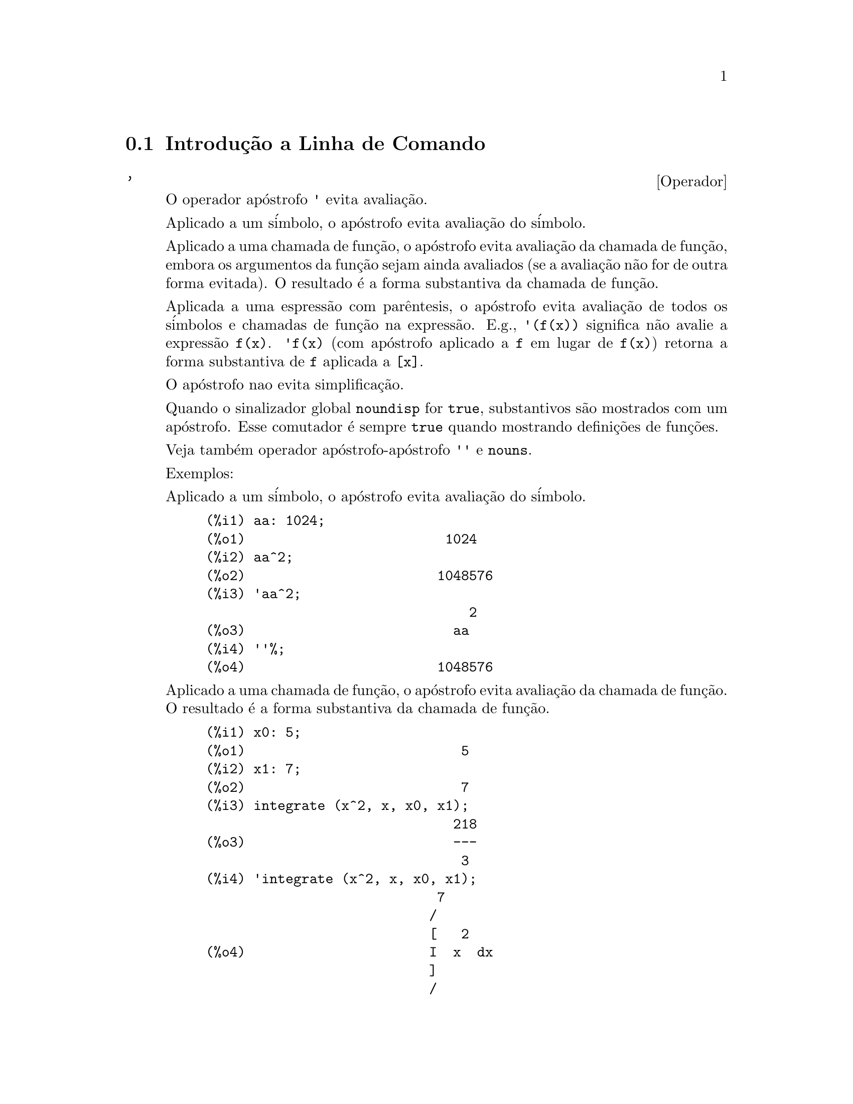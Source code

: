 @c Language: Brazilian Portuguese, Encoding: iso-8859-1
@c /Command.texi/1.43/Sat Nov  4 16:10:35 2006/-ko/
@iftex
@hyphenation{si-na-li-za-do-res}
@hyphenation{de-mo-ra-da-men-te}
@hyphenation{va-lo-res}
@end iftex
@menu
* Introdu@,{c}@~{a}o a Linha de Comando::  
* Defini@,{c}@~{o}es para Linha de Comando::  
@end menu

@node Introdu@,{c}@~{a}o a Linha de Comando, Defini@,{c}@~{o}es para Linha de Comando, Linha de Comando, Linha de Comando
@section Introdu@,{c}@~{a}o a Linha de Comando

@c NEEDS EXAMPLES
@c THIS ITEM IS VERY IMPORTANT !!
@deffn {Operador} '
@ifinfo
@fnindex Operador Ap@'{o}strofo
@end ifinfo
O operador ap@'{o}strofo @code{'} evita avalia@,{c}@~{a}o.

Aplicado a um s@'{i}mbolo,
o ap@'{o}strofo evita avalia@,{c}@~{a}o do s@'{i}mbolo.

Aplicado a uma chamada de fun@,{c}@~{a}o,
o ap@'{o}strofo evita avalia@,{c}@~{a}o da chamada de fun@,{c}@~{a}o,
embora os argumentos da fun@,{c}@~{a}o sejam ainda avaliados (se a avalia@,{c}@~{a}o n@~{a}o for de outra forma evitada).
O resultado @'{e} a forma substantiva da chamada de fun@,{c}@~{a}o.

Aplicada a uma espress@~{a}o com par@^{e}ntesis,
o ap@'{o}strofo evita avalia@,{c}@~{a}o de todos os s@'{i}mbolos e chamadas de fun@,{c}@~{a}o na express@~{a}o.
@c DUNNO IF THESE EXAMPLES ARE STILL NEEDED -- COVERED BY ITEMS UNDER "Examples"
E.g., @code{'(f(x))} significa n@~{a}o avalie a express@~{a}o @code{f(x)}.
@code{'f(x)} (com ap@'{o}strofo aplicado a @code{f} em lugar de @code{f(x)})
retorna a forma substantiva de @code{f} aplicada a @code{[x]}.

O ap@'{o}strofo nao evita simplifica@,{c}@~{a}o.

Quando o sinalizador global @code{noundisp} for @code{true},
substantivos s@~{a}o mostrados com um ap@'{o}strofo.
Esse comutador @'{e} sempre @code{true} quando mostrando defini@,{c}@~{o}es de fun@,{c}@~{o}es.

Veja tamb@'{e}m operador ap@'{o}strofo-ap@'{o}strofo @code{''} e @code{nouns}.

Exemplos:

Aplicado a um s@'{i}mbolo,
o ap@'{o}strofo evita avalia@,{c}@~{a}o do s@'{i}mbolo.

@c ===beg===
@c aa: 1024;
@c aa^2;
@c 'aa^2;
@c ''%;
@c ===end===
@example
(%i1) aa: 1024;
(%o1)                         1024
(%i2) aa^2;
(%o2)                        1048576
(%i3) 'aa^2;
                                 2
(%o3)                          aa
(%i4) ''%;
(%o4)                        1048576
@end example

Aplicado a uma chamada de fun@,{c}@~{a}o,
o ap@'{o}strofo evita avalia@,{c}@~{a}o da chamada de fun@,{c}@~{a}o.
O resultado @'{e} a forma substantiva da chamada de fun@,{c}@~{a}o.

@c ===beg===
@c x0: 5;
@c x1: 7;
@c integrate (x^2, x, x0, x1);
@c 'integrate (x^2, x, x0, x1);
@c %, nouns;
@c ===end===
@example
(%i1) x0: 5;
(%o1)                           5
(%i2) x1: 7;
(%o2)                           7
(%i3) integrate (x^2, x, x0, x1);
                               218
(%o3)                          ---
                                3
(%i4) 'integrate (x^2, x, x0, x1);
                             7
                            /
                            [   2
(%o4)                       I  x  dx
                            ]
                            /
                             5
(%i5) %, nouns;
                               218
(%o5)                          ---
                                3
@end example

Aplicado a uma express@~{a}o com par@^{e}ntesis,
o ap@'{o}strofo evita avalia@,{c}@~{a}o de todos os s@'{i}mbolos e chamadas de fun@,{c}@~{a}o na express@~{a}o.

@c ===beg===
@c aa: 1024;
@c bb: 19;
@c sqrt(aa) + bb;
@c '(sqrt(aa) + bb);
@c ''%;
@c ===end===
@example
(%i1) aa: 1024;
(%o1)                         1024
(%i2) bb: 19;
(%o2)                          19
(%i3) sqrt(aa) + bb;
(%o3)                          51
(%i4) '(sqrt(aa) + bb);
(%o4)                     bb + sqrt(aa)
(%i5) ''%;
(%o5)                          51
@end example

O ap@'{o}strofo n@~{a}o evita simplifica@,{c}@~{a}o.

@c ===beg===
@c sin (17 * %pi) + cos (17 * %pi);
@c '(sin (17 * %pi) + cos (17 * %pi));
@c ===end===
@example
(%i1) sin (17 * %pi) + cos (17 * %pi);
(%o1)                          - 1
(%i2) '(sin (17 * %pi) + cos (17 * %pi));
(%o2)                          - 1
@end example

@end deffn

@deffn {Operador} ''
@ifinfo
@fnindex Operador ap@'{o}strofo-ap@'{o}strofo
@end ifinfo
O operador ap@'{o}strofo-ap@'{o}strofo @code{'@w{}'} (dois ap@'{o}strofost) modifica avalia@,{c}@~{a}o em express@~{o}es de entrada.

Aplicado a uma express@~{a}o geral @var{expr}, ap@'{o}strofo-ap@'{o}strofo faz com que o valor de @var{expr}
seja substitu@'{i}do por @var{expr} na express@~{a}o de entrada.

Aplicado ao operadro de uma express@~{a}o,
ap@'{o}strofo-ap@'{o}strofo modifica o operadro de um susbstantivo para um verbo (se esse operador n@~{a}o for j@'{a} um verbo).

O operador ap@'{o}strofo-ap@'{o}strofo @'{e} aplicado atrav@'{e}s do passador de entrada;
o ap@'{o}strofo-ap@'{o}strofo n@~{a}o @'{e} armazenado como parte de uma express@~{a}o de entrada passada.
O operador ap@'{o}strofo-ap@'{o}strofo @'{e} sempre aplicado t@~{a}o rapidamente quanto for passado,
e n@~{a}o pode receber um terceiro ap@'{o}strofo.
Dessa forma faz com que ocorra avalia@,{c}@~{a}o quando essa avalia@,{c}@~{a}o for de outra forma suprimida,
da mesma forma que em defini@,{c}@~{o}es de fun@,{c}@~{a}o, defini@,{c}@~{o}es de express@~{a}oes lambda, e express@~{o}es que recebem um ap@'{o}strofo simples @code{'}.

Ap@'{o}strofo-ap@'{o}strofo @'{e} reconhecido por @code{batch} e @code{load}.

Veja tamb@'{e}m o operador ap@'{o}strofo @code{'} e @code{nouns}.

Exemplos:

Aplicado a uma express@~{a}o geral @var{expr}, ap@'{o}strofo-ap@'{o}strofo fazem com que o valor de @var{expr}
seja substituido por @var{expr} na express@~{a}o de entrada.

@c ===beg===
@c expand ((a + b)^3);
@c [_, ''_];
@c [%i1, ''%i1];
@c [aa : cc, bb : dd, cc : 17, dd : 29];
@c foo_1 (x) := aa - bb * x;
@c foo_1 (10);
@c ''%;
@c ''(foo_1 (10));
@c foo_2 (x) := ''aa - ''bb * x;
@c foo_2 (10);
@c [x0 : x1, x1 : x2, x2 : x3];
@c x0;
@c ''x0;
@c '' ''x0;
@c ===end===
@example
(%i1) expand ((a + b)^3);
                     3        2      2      3
(%o1)               b  + 3 a b  + 3 a  b + a
(%i2) [_, ''_];
                         3    3        2      2      3
(%o2)     [expand((b + a) ), b  + 3 a b  + 3 a  b + a ]
(%i3) [%i1, ''%i1];
                         3    3        2      2      3
(%o3)     [expand((b + a) ), b  + 3 a b  + 3 a  b + a ]
(%i4) [aa : cc, bb : dd, cc : 17, dd : 29];
(%o4)                   [cc, dd, 17, 29]
(%i5) foo_1 (x) := aa - bb * x;
(%o5)                 foo_1(x) := aa - bb x
(%i6) foo_1 (10);
(%o6)                      cc - 10 dd
(%i7) ''%;
(%o7)                         - 273
(%i8) ''(foo_1 (10));
(%o8)                         - 273
(%i9) foo_2 (x) := ''aa - ''bb * x;
(%o9)                 foo_2(x) := cc - dd x
(%i10) foo_2 (10);
(%o10)                        - 273
(%i11) [x0 : x1, x1 : x2, x2 : x3];
(%o11)                    [x1, x2, x3]
(%i12) x0;
(%o12)                         x1
(%i13) ''x0;
(%o13)                         x2
(%i14) '' ''x0;
(%o14)                         x3
@end example

Aplicado ao operador de uma express@~{a}o,
ap@'{o}strofo-ap@'{o}strofo muda o operadro de um substantivo para um verbo (se esse operadro n@~{a}o for j@'{a} um verbo).

@c ===beg==
@c sin (1);
@c ''sin (1);
@c declare (foo, noun);
@c foo (x) := x - 1729;
@c foo (100);
@c ''foo (100);
@c ===end==
@example
(%i1) sin (1);
(%o1)                        sin(1)
(%i2) ''sin (1);
(%o2)                    0.8414709848079
(%i3) declare (foo, noun);
(%o3)                         done
(%i4) foo (x) := x - 1729;
(%o4)                 ''foo(x) := x - 1729
(%i5) foo (100);
(%o5)                       foo(100)
(%i6) ''foo (100);
(%o6)                        - 1629
@end example

O operador ap@'{o}strofo-ap@'{o}strofo @'{e} aplicado por meio de um passador de entrada;
operador-ap@'{o}strofo n@~{a}o @'{e} armazenado como parte da express@~{a}o de entrada.

@c ===beg===
@c [aa : bb, cc : dd, bb : 1234, dd : 5678];
@c aa + cc;
@c display (_, op (_), args (_));
@c ''(aa + cc);
@c display (_, op (_), args (_));
@c ===end===
@example
(%i1) [aa : bb, cc : dd, bb : 1234, dd : 5678];
(%o1)                 [bb, dd, 1234, 5678]
(%i2) aa + cc;
(%o2)                        dd + bb
(%i3) display (_, op (_), args (_));
                           _ = cc + aa

                         op(cc + aa) = +

                    args(cc + aa) = [cc, aa]

(%o3)                         done
(%i4) ''(aa + cc);
(%o4)                         6912
(%i5) display (_, op (_), args (_));
                           _ = dd + bb

                         op(dd + bb) = +

                    args(dd + bb) = [dd, bb]

(%o5)                         done
@end example

Ap@'{o}strofo ap@'{o}strofo faz com que ocorra avalia@,{c}@~{a}o quando a avalia@,{c}@~{a}o tiver sido de outra forma suprimida,
da mesma forma que em defini@,{c}@~{o}es de fun@,{c}@~{a}o, da mesma forma que em defini@,{c}@~{o}es de fun@,{c}@~{a}o lambda expressions, E express@~{o}es que recebem o ap@'{o}strofo simples @code{'}.

@c ===beg===
@c foo_1a (x) := ''(integrate (log (x), x));
@c foo_1b (x) := integrate (log (x), x);
@c dispfun (foo_1a, foo_1b);
@c integrate (log (x), x);
@c foo_2a (x) := ''%;
@c foo_2b (x) := %;
@c dispfun (foo_2a, foo_2b);
@c F : lambda ([u], diff (sin (u), u));
@c G : lambda ([u], ''(diff (sin (u), u)));
@c '(sum (a[k], k, 1, 3) + sum (b[k], k, 1, 3));
@c '(''(sum (a[k], k, 1, 3)) + ''(sum (b[k], k, 1, 3)));
@c ===end===
@example
(%i1) foo_1a (x) := ''(integrate (log (x), x));
(%o1)               foo_1a(x) := x log(x) - x
(%i2) foo_1b (x) := integrate (log (x), x);
(%o2)           foo_1b(x) := integrate(log(x), x)
(%i3) dispfun (foo_1a, foo_1b);
(%t3)               foo_1a(x) := x log(x) - x

(%t4)           foo_1b(x) := integrate(log(x), x)

(%o4)                      [%t3, %t4]
(%i4) integrate (log (x), x);
(%o4)                     x log(x) - x
(%i5) foo_2a (x) := ''%;
(%o5)               foo_2a(x) := x log(x) - x
(%i6) foo_2b (x) := %;
(%o6)                    foo_2b(x) := %
(%i7) dispfun (foo_2a, foo_2b);
(%t7)               foo_2a(x) := x log(x) - x

(%t8)                    foo_2b(x) := %

(%o8)                      [%t7, %t8]
(%i8) F : lambda ([u], diff (sin (u), u));
(%o8)             lambda([u], diff(sin(u), u))
(%i9) G : lambda ([u], ''(diff (sin (u), u)));
(%o9)                  lambda([u], cos(u))
(%i10) '(sum (a[k], k, 1, 3) + sum (b[k], k, 1, 3));
(%o10)         sum(b , k, 1, 3) + sum(a , k, 1, 3)
                    k                  k
(%i11) '(''(sum (a[k], k, 1, 3)) + ''(sum (b[k], k, 1, 3)));
(%o11)             b  + a  + b  + a  + b  + a
                    3    3    2    2    1    1
@end example

@end deffn

@node Defini@,{c}@~{o}es para Linha de Comando,  , Introdu@,{c}@~{a}o a Linha de Comando, Linha de Comando
@section Defini@,{c}@~{o}es para Linha de Comando

@c NEEDS WORK, ESPECIALLY EXAMPLES
@deffn {Fun@,{c}@~{a}o} alias (@var{new_name_1}, @var{old_name_1}, ..., @var{new_name_n}, @var{old_name_n})
prov@^{e} um
nome alternativo para uma fun@,{c}@~{a}o (de usu@'{a}rio ou de sistema), vari@'{a}vel, array, etc.
Qualquer n@'{u}mero de argumentos pode ser usado.

@end deffn

@defvr {Vari@'{a}vel de op@,{c}@~{a}o} debugmode
Valor padr@~{a}o: @code{false}

Quando um erro do Maxima ocorre, Maxima iniciar@'{a} o depurador se @code{debugmode} for @code{true}.
O usu@'{a}rio pode informar comandos para examinar o hist@'{o}rico de chamadas, marcar pontos de parada, percorrer uma linha por vez
o c@'{o}digo do Maxima, e assim por diante.  Veja @code{debugging} para uma lista de op@,{c}@~{o}es do depurador.

Habilitando @code{debugmode} por meio da altera@,{c}@~{a}o de seu valor para @code{true}, n@~{a}o ser@~{a}o capturados erros do Lisp.
@c DO WE WANT TO SAY MORE ABOUT DEBUGGING LISP ERRORS ???
@c I'M NOT CONVINCED WE WANT TO OPEN THAT CAN OF WORMS !!!

@end defvr

@c NEEDS CLARIFICATION
@c VERY IMPORTANT !!
@deffn {Fun@,{c}@~{a}o} ev (@var{expr}, @var{arg_1}, ..., @var{arg_n})
Avalia a express@~{a}o @var{expr} no ambiente
especificado pelos argumentos @var{arg_1}, ..., @var{arg_n}.
Os argumentos s@~{a}o comutadores (sinalizadores Booleanos), atribui@,{c}@~{o}es, equa@,{c}@~{o}es, e fun@,{c}@~{o}es.
@code{ev} retorna o resultado (outra express@~{a}o) da avalia@,{c}@~{a}o.

A avalia@,{c}@~{a}o @'{e} realizada em passos, como segue.

@enumerate
@item
Primeiro o ambiente @'{e} preparado examinando os argumentos que podem
ser quaisquer ou todos os seguintes.

@itemize @bullet
@item
@code{simp} faz com que @var{expr} seja simplificado independentemente da posi@,{c}@~{a}o do
comutador @code{simp} que inibe simplifica@,{c}@~{a}o se @code{false}.
@item
@code{noeval} suprime a fase de avalia@,{c}@~{a}o de @code{ev} (veja passo (4) adiante).
Isso @'{e} @'{u}til juntamente com outros comutadores e faz com que
@var{expr} seja simplificado novamente sem ser reavaliado.
@item
@code{nouns} causa a avalia@,{c}@~{a}o de formas substantivas
(tipicamente fun@,{c}@~{o}es n@~{a}o avaliadas tais como @code{'integrate} ou @code{'diff})
em @var{expr}.
@item
@code{expand} causa expans@~{a}o.
@item
@code{expand (@var{m}, @var{n})} causa expans@~{a}o, alterando os valores de @code{maxposex} e
@code{maxnegex} para @var{m} e @var{n} respectivamente.
@item
@code{detout} faz com que qualquer matriz inversa calculada em @var{expr} tenha seu
determinante mantido fora da inversa ao inv@'{e}s de dividindo a
cada elemento.
@item
@code{diff} faz com que todas as diferencia@,{c}@~{o}es indicadas em @var{expr} sejam executadas.
@item
@code{derivlist (@var{x}, @var{y}, @var{z}, ...)} causa somente diferencia@,{c}@~{o}es referentes @`as
vari@'{a}veis indicadas.
@item
@code{float} faz com que n@'{u}meros racionais n@~{a}o inteiros sejam convertidos para ponto 
flutuante.
@item
@code{numer} faz com que algumas fun@,{c}@~{o}es matem@'{a}ticas (incluindo a exponencia@,{c}@~{a}o)
com argumentos sejam valiadas em ponto flutuante.  Isso faz com que
vari@'{a}vels em @var{expr} que tenham sido dados numervals (valores num@'{e}ricos) sejam substitu@'{i}das por
seus valores.  Isso tamb@'{e}m modifica o comutador @code{float} para ativado.
@item
@code{pred} faz com que predicados (express@~{o}es que podem ser avaliados em @code{true} ou @code{false})
sejam avaliadas.
@item
@code{eval} faz com que uma avalia@,{c}@~{a}o posterior de @var{expr} ocorra.  (Veja passo (5)
adiante.)
@code{eval} pode ocorrer multiplas vezes.
Para cada inst@^{a}ncia de @code{eval}, a express@~{a}o @'{e} avaliada novamente.
@item
@code{A} onde @code{A} @'{e} um @'{a}tomo declarado seja um sinalizador de avalia@,{c}@~{a}o (veja @code{evflag})
faz com que @code{A} seja associado a
@code{true} durante a avalia@,{c}@~{a}o de @var{expr}.
@item
@code{V: expres@~{a}o} (ou alternativamente @code{V=express@~{a}o}) faz com que @code{V} seja associado ao
valor de @code{express@~{a}o} durante a avalia@,{c}@~{a}o de @var{expr}.  Note que se @code{V} @'{e} uma
op@,{c}@~{a}o do Maxima, ent@~{a}o @code{expression} @'{e} usada para seu valor durante a
avalia@,{c}@~{a}o de @var{expr}.  Se mais que um argumento para @code{ev} @'{e} desse tipo
ent@~{a}o a associa@,{c}@~{a}o termina em paralelo.  Se @code{V} @'{e} uma express@~{a}o n@~{a}o at@^{o}mica
ent@~{a}o a substitui@,{c}@~{a}o, ao inv@'{e}s de uma associa@,{c}@~{a}o, @'{e} executada.
@item
@code{F} onde @code{F}, um nome de fun@,{c}@~{a}o, tenha sido declarado para ser uma fun@,{c}@~{a}o de avalia@,{c}@~{a}o (veja @code{evfun})
faz com que @code{F}
seja aplicado a @var{expr}.
@item
Qualquer outro nome de fun@,{c}@~{a}o (e.g., @code{sum}) causa a avalia@,{c}@~{a}o de ocorr@^{e}ncias
desses nomes em @var{expr} mesmo que eles tenham sido verbos.
@item
De forma adicional uma fun@,{c}@~{a}o ocorrendo em @var{expr} (digamos @code{F(x)}) pode ser definida
localmente para o prop@'{o}sito dessa avalia@,{c}@~{a}o de @var{expr} dando
@code{F(x) := express@~{a}o} como um argumento para @code{ev}.
@item
Se um @'{a}tomo n@~{a}o mensionado acima ou uma vari@'{a}vel subscrita ou
express@~{a}o subscrita for dada como um argumento, isso @'{e} avaliado e
se o resultado for uma equa@,{c}@~{a}o ou uma atribui@,{c}@~{a}o ent@~{a}o a associa@,{c}@~{a}o indicada
ou substitui@,{c}@~{a}o @'{e} executada.  Se o resultado for uma lista ent@~{a}o os
membros da lista ser@~{a}o tratados  como se eles fossem argumentos adicionais
dados para @code{ev}.  Isso permite que uma lista de equa@,{c}@~{o}es seja dada (e.g. @code{[X=1, Y=A**2]})
ou que seja dado uma lista de nomes de equa@,{c}@~{o}es (e.g., @code{[%t1, %t2]} onde @code{%t1} e
@code{%t2} s@~{a}o equa@,{c}@~{o}es) tais como aquelas listas retornadas por @code{solve}.
@end itemize

Os argumentos de @code{ev} podem ser dados em qualquer ordem com exce@,{c}@~{a}o de
substitui@,{c}@~{o}es de equa@,{c}@~{o}es que s@~{a}o manuseadas em seq@"{u}@^{e}ncia, da esquerda para a direita,
e fun@,{c}@~{o}es de avalia@,{c}@~{a}o que s@~{a}o compostas, e.g., @code{ev (@var{expr}, ratsimp, realpart)} s@~{a}o
manuseadas como @code{realpart (ratsimp (@var{expr}))}.

Os comutadores @code{simp}, @code{numer}, @code{float}, e @code{pred} podem tamb@'{e}m ser alterados localmente em um
bloco, ou globalmente no Maxima dessa forma eles ir@~{a}
permanecer em efeito at@'{e} serem resetados ao t@'{e}rmino da execu@,{c}@~{a}o do bloco.

Se @var{expr} for uma express@~{a}o racional can@^{o}nica (CRE),
ent@~{a}o a express@~{a}o retornada por @code{ev} @'{e} tamb@'{e}m uma CRE,
contanto que os comutadores @code{numer} e @code{float} n@~{a}o sejam ambos @code{true}.

@item
Durante o passo (1), @'{e} feito uma lista  de vari@'{a}veis n@~{a}o subscritas
aparecendo do lado esquerdo das equa@,{c}@~{o}es nos argumentos ou nos
valores de alguns argumentos se o valor for uma equa@,{c}@~{a}o.  As vari@'{a}veis
(vari@'{a}veis subscritas que n@~{a}o possuem fun@,{c}@~{o}es array
associadas bem como vari@'{a}veis n@~{a}o subscritas) na express@~{a}o @var{expr} s@~{a}o
substitu@'{i}das por seus valores globais, exceto para esse aparecendo nessa 
lista.  Usualmente, @var{expr} @'{e} apenas um r@'{o}tulo ou @code{%}
(como em @code{%i2} no exemplo adiante), ent@~{a}o esse 
passo simplesmente repete a express@~{a}o nomeada pelo r@'{o}tulo, de modo que @code{ev}
possa trabalhar sobre isso.

@item
Se quaisquer substitui@,{c}@~{o}es tiveem sido indicadas pelos argumentos, elas ser@~{a}o
realizadas agora.

@item
A express@~{a}o resultante @'{e} ent@~{a}o reavaliada (a menos que um dos
argumentos seja @code{noeval}) e simplificada conforme os argumentos.  Note que
qualquer chamada de fun@,{c}@~{a}o em @var{expr} ser@'{a} completada depois das vari@'{a}veis
nela serem avalidas e que @code{ev(F(x))} dessa forma possa comportar-se como @code{F(ev(x))}.

@item
Para cada inst@^{a}ncia de @code{eval} nos argumentos, os passos (3) e (4) s@~{a}o repetidos.
@end enumerate

                     Exemplos

@example
(%i1) sin(x) + cos(y) + (w+1)^2 + 'diff (sin(w), w);
                                     d                    2
(%o1)              cos(y) + sin(x) + -- (sin(w)) + (w + 1)
                                     dw
(%i2) ev (%, sin, expand, diff, x=2, y=1);
                          2
(%o2)           cos(w) + w  + 2 w + cos(1) + 1.909297426825682
@end example

Uma sintaxe alternativa de alto n@'{i}vel tem sido provida por @code{ev}, por meio da qual
se pode apenas digitar seus argumentos, sem o @code{ev()}.  Isto @'{e}, se pode
escrever simplesmente

@example
@var{expr}, @var{arg_1}, ..., @var{arg_n}
@end example

Isso n@~{a}o @'{e} permitido como parte de
outra express@~{a}o, e.g., em fun@,{c}@~{o}es, blocos, etc.

Observe o processo de associa@,{c}@~{a}o paralela no seguinte exemplo.

@example
(%i3) programmode: false;
(%o3)                                false
(%i4) x+y, x: a+y, y: 2;
(%o4)                              y + a + 2
(%i5) 2*x - 3*y = 3$
(%i6) -3*x + 2*y = -4$
(%i7) solve ([%o5, %o6]);
Solution

                                          1
(%t7)                               y = - -
                                          5

                                         6
(%t8)                                x = -
                                         5
(%o8)                            [[%t7, %t8]]
(%i8) %o6, %o8;
(%o8)                              - 4 = - 4
(%i9) x + 1/x > gamma (1/2);
                                   1
(%o9)                          x + - > sqrt(%pi)
                                   x
(%i10) %, numer, x=1/2;
(%o10)                      2.5 > 1.772453850905516
(%i11) %, pred;
(%o11)                               true
@end example

@end deffn

@defvr {Propriedade} evflag
Quando um s@'{i}mbolo @var{x} tem a propriedade @code{evflag},
as express@~{o}es @code{ev(@var{expr}, @var{x})} e @code{@var{expr}, @var{x}}
(na linha de comando interativa) s@~{a}o equivalentes a @code{ev(@var{expr}, @var{x} = true)}.
Isto @'{e}, @var{x} est@'{a} associada a @code{true} enquanto @var{expr} for avaliada.

A express@~{a}o @code{declare(@var{x}, evflag)}
fornece a propriedade @code{evflag} para a vari@'{a}vel @var{x}.

Os sinalizadores que possuem a propriedade @code{evflag} por padr@~{a}o s@~{a}o os seguintes:
@c FOLLOWING LIST CONSTRUCTED FROM LIST UNDER (prog1 '(evflag properties) ...)
@c NEAR LINE 2649 OF mlisp.lisp AT PRESENT (2004/11).
@code{algebraic},
@code{cauchysum},
@code{demoivre},
@code{dotscrules},
@code{%emode},
@code{%enumer},
@code{exponentialize},
@code{exptisolate},
@code{factorflag},
@code{float},
@code{halfangles},
@code{infeval},
@code{isolate_wrt_times},
@code{keepfloat},
@code{letrat},
@code{listarith},
@code{logabs},
@code{logarc},
@code{logexpand},
@code{lognegint},
@code{lognumer},
@code{m1pbranch},
@code{numer_pbranch},
@code{programmode},
@code{radexpand},
@code{ratalgdenom},
@code{ratfac},
@code{ratmx},
@code{ratsimpexpons},
@code{simp},
@code{simpsum},
@code{sumexpand}, e
@code{trigexpand}.

Exemplos:

@c ===beg===
@c sin (1/2);
@c sin (1/2), float;
@c sin (1/2), float=true;
@c simp : false;
@c 1 + 1;
@c 1 + 1, simp;
@c simp : true;
@c sum (1/k^2, k, 1, inf);
@c sum (1/k^2, k, 1, inf), simpsum;
@c declare (aa, evflag);
@c if aa = true then YES else NO;
@c if aa = true then YES else NO, aa;
@c ===end===
@example
(%i1) sin (1/2);
                                 1
(%o1)                        sin(-)
                                 2
(%i2) sin (1/2), float;
(%o2)                   0.479425538604203
(%i3) sin (1/2), float=true;
(%o3)                   0.479425538604203
(%i4) simp : false;
(%o4)                         false
(%i5) 1 + 1;
(%o5)                         1 + 1
(%i6) 1 + 1, simp;
(%o6)                           2
(%i7) simp : true;
(%o7)                         true
(%i8) sum (1/k^2, k, 1, inf);
                            inf
                            ====
                            \     1
(%o8)                        >    --
                            /      2
                            ====  k
                            k = 1
(%i9) sum (1/k^2, k, 1, inf), simpsum;
                                 2
                              %pi
(%o9)                         ----
                               6
(%i10) declare (aa, evflag);
(%o10)                        done
(%i11) if aa = true then SIM else N@~{A}O;
(%o11)                         N@~{A}O
(%i12) if aa = true then SIM else N@~{A}O, aa;
(%o12)                         SIM
@end example

@end defvr

@defvr {Propriedade}  evfun
Quando uma fun@,{c}@~{a}o @var{F} tem a propriedade @code{evfun},
as express@~{o}es @code{ev(@var{expr}, @var{F})} e @code{@var{expr}, @var{F}}
(na linha de comando interativa)
s@~{a}o equivalentes a @code{@var{F}(ev(@var{expr}))}.

Se duas ou mais fun@,{c}@~{o}es @var{F}, @var{G}, etc., que possuem a propriedade @code{evfun} forem especificadas,
as fun@,{c}@~{o}es ser@~{a}o aplicadas na ordem em que forem especificadas.

A express@~{a}o @code{declare(@var{F}, evfun)}
fornece a propriedade @code{evfun} para a fun@,{c}@~{a}o @var{F}.

As fun@,{c}@~{o}es que possuem a propriedade @code{evfun} por padr@~{a}o s@~{a}o as seguintes:
@c FOLLOWING LIST CONSTRUCTED FROM LIST UNDER (prog1 '(evfun properties) ...)
@c NEAR LINE 2643 IN mlisp.lisp AT PRESENT (2004/11).
@code{bfloat},
@code{factor},
@code{fullratsimp},
@code{logcontract},
@code{polarform},
@code{radcan},
@code{ratexpand},
@code{ratsimp},
@code{rectform},
@code{rootscontract},
@code{trigexpand}, e
@code{trigreduce}.

Exemplos:
 
@c ===beg===
@c x^3 - 1;
@c x^3 - 1, factor;
@c factor (x^3 - 1);
@c cos(4 * x) / sin(x)^4;
@c cos(4 * x) / sin(x)^4, trigexpand;
@c cos(4 * x) / sin(x)^4, trigexpand, ratexpand;
@c ratexpand (trigexpand (cos(4 * x) / sin(x)^4));
@c declare ([F, G], evfun);
@c (aa : bb, bb : cc, cc : dd);
@c aa;
@c aa, F;
@c F (aa);
@c F (ev (aa));
@c aa, F, G;
@c G (F (ev (aa)));
@c ===end===
@example
(%i1) x^3 - 1;
                              3
(%o1)                        x  - 1
(%i2) x^3 - 1, factor;
                                2
(%o2)                 (x - 1) (x  + x + 1)
(%i3) factor (x^3 - 1);
                                2
(%o3)                 (x - 1) (x  + x + 1)
(%i4) cos(4 * x) / sin(x)^4;
                            cos(4 x)
(%o4)                       --------
                               4
                            sin (x)
(%i5) cos(4 * x) / sin(x)^4, trigexpand;
                 4           2       2         4
              sin (x) - 6 cos (x) sin (x) + cos (x)
(%o5)         -------------------------------------
                                4
                             sin (x)
(%i6) cos(4 * x) / sin(x)^4, trigexpand, ratexpand;
                           2         4
                      6 cos (x)   cos (x)
(%o6)               - --------- + ------- + 1
                          2          4
                       sin (x)    sin (x)
(%i7) ratexpand (trigexpand (cos(4 * x) / sin(x)^4));
                           2         4
                      6 cos (x)   cos (x)
(%o7)               - --------- + ------- + 1
                          2          4
                       sin (x)    sin (x)
(%i8) declare ([F, G], evfun);
(%o8)                         done
(%i9) (aa : bb, bb : cc, cc : dd);
(%o9)                          dd
(%i10) aa;
(%o10)                         bb
(%i11) aa, F;
(%o11)                        F(cc)
(%i12) F (aa);
(%o12)                        F(bb)
(%i13) F (ev (aa));
(%o13)                        F(cc)
(%i14) aa, F, G;
(%o14)                      G(F(cc))
(%i15) G (F (ev (aa)));
(%o15)                      G(F(cc))
@end example

@end defvr

@c NEEDS WORK
@defvr {Vari@'{a}vel de op@,{c}@~{a}o} infeval
Habilita o modo "avalia@,{c}@~{a}o infinita".  @code{ev} repetidamente avalia
uma express@~{a}o at@'{e} que ela permane@,{c}a invariante.  Para prevenir uma
vari@'{a}vel, digamos @code{X}, seja demoradamente avaliada nesso modo, simplesmente
inclua @code{X='X} como um argumento para @code{ev}.  Certamente express@~{o}es tais como
@code{ev (X, X=X+1, infeval)} ir@~{a}o gerar um ciclo infinito.

@end defvr

@c REVIEW FOR ACCURACY AND COMPLETENESS
@c THIS ITEM IS VERY IMPORTANT !!
@c NEEDS EXAMPLES
@deffn {Fun@,{c}@~{a}o} kill (@var{a_1}, ..., @var{a_n})
@deffnx {Fun@,{c}@~{a}o} kill (labels)
@deffnx {Fun@,{c}@~{a}o} kill (inlabels, outlabels, linelabels)
@deffnx {Fun@,{c}@~{a}o} kill (@var{n})
@deffnx {Fun@,{c}@~{a}o} kill ([@var{m}, @var{n}])
@deffnx {Fun@,{c}@~{a}o} kill (values, functions, arrays, ...)
@deffnx {Fun@,{c}@~{a}o} kill (all)
@deffnx {Fun@,{c}@~{a}o} kill (allbut (@var{a_1}, ..., @var{a_n}))

Remove todas as associa@,{c}@~{o}es (valor, fun@,{c}@~{o}es, array, ou regra) dos argumentos
@var{a_1}, ..., @var{a_n}.
Um argumento @var{a_k} pode ser um s@'{i}mbolo ou um elemento de array simples.
Quando @var{a_k} for um elemento de array simples, @code{kill} remove a associa@,{c}@~{a}o daquele elemento
sem afetar qualquer outro elemento do array.

Muitos argumentos especiais s@~{a}o reconhecidos.  
Diferentes fam@'{i}lias de argumentos 
podem ser combinadas, e.g., @code{kill (inlabels, functions, allbut (foo, bar))}

todos os r@'{o}tulos de entrada, de sa@'{i}da, e de express@~{o}es intermedi@'{a}rias criados at@'{e} ent@~{a}o.
@code{kill (inlabels)} libera somente r@'{o}tudos de entrada 
que come@,{c}am com o valor corrente de @code{inchar}.
De forma semelhante,
@code{kill (outlabels)} libera somente r@'{o}tulos de sa@'{i}da
que come@,{c}am com o valor corrente de @code{outchar},
e @code{kill (linelabels)} libera somente r@'{o}tulos de express@~{o}es intermedi@'{a}rias
que come@,{c}am com o valor corrente de @code{linechar}.

@code{kill (@var{n})}, onde @var{n} @'{e} um inteiro,
libera os @var{n} mais recentes r@'{o}tulos de entrada e sa@'{i}da.

@code{kill ([@var{m}, @var{n}])} libera r@'{o}tulos de entrada e sa@'{i}da de @var{m} at@'{e} @var{n}.

@code{kill (@var{infolist})}, onde @var{infolist} @'{e} um item em @code{infolists}
(tais como @code{values}, @code{functions}, ou @code{arrays})
libera todos os @'{i}tens em @var{infolist}.
Veja tamb@'{e}m @code{infolists}.

@code{kill (all)} liberar todos os @'{i}tens em todas as infolists.
@code{kill (all)} n@~{a}o retorna vari@'{a}veis globais para seus valores padr@~{o}es;
Veja @code{reset} sobre esse ponto.

@code{kill (allbut (@var{a_1}, ..., @var{a_n}))}
remove a associa@,{c}@~{a}o de todos os itens sobre todas as infolistas exceto para @var{a_1}, ..., @var{a_n}.
@code{kill (allbut (@var{infolist}))} libera todos os @'{i}tens exceto para si pr@'{o}prio em @var{infolist},
onde @var{infolist} @'{e} @code{values}, @code{functions}, @code{arrays}, etc.

A mem@'{o}ria usada por uma propriedade de associa@,{c}@~{a}o n@~{a}o ser@'{a} liberada at@'{e} que todos os s@'{i}mbolos
sejam liberados disso.
Em particular, para liberar a mem@'{o}ria usada pelo valor de um s@'{i}mbolo,
deve-se liberar o r@'{o}tulo de sa@'{i}da que mosta o valor associado, bem como liberando o pr@'{o}prio s@'{i}mbolo.

@code{kill} coloca um ap@'{o}stro em seus argumentos (n@~{a}o os avalia).
O operador ap@'{o}strofo-ap@'{o}strofo, @code{'@w{}'}, faz com que ocorra avalia@,{c}@~{a}o.

@code{kill (@var{s@'{i}mbolo})} libera todas as propriedades de @var{s@'{i}mbolo}.
Em oposi@,{c}@~{a}o, @code{remvalue}, @code{remfunction}, @code{remarray}, e @code{remrule}
liberam uma propriedade espec@'{i}fica.

@code{kill} sempre retorna @code{done}, igualmente se um argumento n@~{a}o tem associa@,{c}@~{o}es.

@end deffn

@deffn {Fun@,{c}@~{a}o} labels (@var{s@'{i}mbolo})
@deffnx {Vari@'{a}vel de sistema} labels
Retorna a lista de r@'{o}tulos de entradas, de sa@'{i}da, de express@~{o}es intermedi@'{a}rias que come@,{c}am com @var{s@'{i}mbolo}.
Tipicamente @var{s@'{i}mbolo} @'{e} o valor de @code{inchar}, @code{outchar}, ou @code{linechar}.
O caracter r@'{o}tulo pode ser dado com ou sem o sinal de porcentagem,
ent@~{a}o, por exemplo, @code{i} e @code{%i} retornam o mesmo resultado.

Se nenhum r@'{o}tulo come@,{c}a com @var{s@'{i}mbolo}, @code{labels} retorna uma lista vazia.

A fun@,{c}@~{a}o @code{labels} n@~{a}o avalia seu argumento.
O operador ap@'{o}strofo-ap@'{o}strofo @code{'@w{}'} faz com que ocorra avalia@,{c}@~{a}o.
Por exemplo,
@code{labels (''inchar)} retorna os r@'{o}tulos de entrada que come@,{c}am com o caractere corrente do r@'{o}tulo de entrada.

A vari@'{a}vel @code{labels} @'{e} uma lista de r@'{o}tulos de entrada, sa@'{i}da, e de express@~{o}es intermedi@'{a}rias,
incluindo todos os r@'{o}tulos anteriores se @code{inchar}, @code{outchar}, ou @code{linechar} que tiverem sido redefinidos.

Por padr@~{a}o, Maxima mostra o resultado de cada express@~{a}o de entrada do usu@'{a}rio,
dando ao resultado um r@'{o}tulo de sa@'{i}da.
A exibi@,{c}@~{a}o da sa@'{i}da @'{e} suprimida pelo encerramento da entrada com @code{$} (sinal de dolar)
em lugar de @code{;} (ponto e v@'{i}rgula).
Um r@'{o}tulo de sa@'{i}da @'{e} construido e associado ao resultado, mas n@~{a}o @'{e} mostrado, 
e o r@'{o}tulo pode ser referenciado da mesma forma que r@'{o}tulos de sa@'{i}da mostrados.
Veja tamb@'{e}m @code{%}, @code{%%}, e @code{%th}.

R@'{o}tulos de express@~{o}es intermedi@'{a}rias podem ser gerados por algumas fun@,{c}@~{o}es.
O sinalizador @code{programmode} controla se @code{solve} e algumas outras fun@,{c}@~{o}es
geram r@'{o}tulos de express@~{o}es intermedi@'{a}rias em lugar de retornar uma lista de express@~{o}es.
Algumas outras fun@,{c}@~{o}es, tais como @code{ldisplay}, sempre geram r@'{o}tulos de express@~{o}es intermedi@'{a}rias.

Veja tamb@'{e}m @code{inchar}, @code{outchar}, @code{linechar}, e @code{infolists}.

@end deffn

@c EXPAND; SHOW WHAT HAPPENS WHEN linenum IS ASSIGNED A VALUE
@defvr {Vari@'{a}vel de sistema} linenum
Retorna o n@'{u}mero da linha do par corrente de express@~{o}es de entrada e sa@'{i}da.

@end defvr

@c NEEDS WORK
@defvr {Vari@'{a}vel de sistema} myoptions
Valor padr@~{a}o: @code{[]}

@code{myoptions} @'{e} a lista de todas as op@,{c}@~{o}es alguma vez alteradas pelo usu@'{a}rio,
tenha ou n@~{a}o ele retornado a altera@,{c}@~{a}o para o seu valor padr@~{a}o.

@end defvr

@defvr {Vari@'{a}vel de op@,{c}@~{a}o} nolabels
Valor padr@~{a}o: @code{false}

@c PREVIOUS DESCRIPTION OF nolabels: THIS IS OUT OF DATE
@c When @code{nolabels} is @code{true}, then no labels will be bound
@c except for intermediate express@~{a}o lines generated by the solve functions.  This is most
@c useful in the batch mode where it eliminates the need to do
@c @code{kill (labels)} in order to free up storage.

Quando @code{nolabels} for @code{true},
r@'{o}tulos de entrada e sa@'{i}da
(@code{%i} e @code{%o}, respectivamente)
s@~{a}o mostrados,
mas os r@'{o}tulos n@~{a}o s@~{a}o associados aos resultados,
e os r@'{o}tulos n@~{a}o s@~{a}o anexados ao final da lista @code{labels}.
Uma vez que r@'{o}tulos n@~{a}o s@~{a}o associados aos resultados,
a reciclagem pode recuperar a mem@'{o}ria tomada pelos resultados.

De outra forma r@'{o}tulos de entrada e sa@'{i}da s@~{a}o associados aos resultados,
e os r@'{o}tulos s@~{a}o anexados ao final da lista @code{labels}.

Veja tamb@'{e}m @code{batch}, @code{batchload}, e @code{labels}.

@end defvr

@c NEEDS WORK
@defvr {Vari@'{a}vel de op@,{c}@~{a}o} optionset
Valor padr@~{a}o: @code{false}

Quando @code{optionset} for @code{true}, Maxima mostrar@'{a} uma
mensagem sempre que uma op@,{c}@~{a}o do Maxima for alterada.  Isso @'{e} @'{u}til se o
usu@'{a}rio est@'{a} incerto sobre a ortografia de alguma op@,{c}@~{a}o e quer ter certeza
que a vari@'{a}vel por ele atribu@'{i}do um valor foi realmente uma vari@'{a}vel de op@,{c}@~{a}o.

@end defvr

@deffn {Fun@,{c}@~{a}o} playback ()
@deffnx {Fun@,{c}@~{a}o} playback (@var{n})
@deffnx {Fun@,{c}@~{a}o} playback ([@var{m}, @var{n}])
@deffnx {Fun@,{c}@~{a}o} playback ([@var{m}])
@deffnx {Fun@,{c}@~{a}o} playback (input)
@deffnx {Fun@,{c}@~{a}o} playback (slow)
@deffnx {Fun@,{c}@~{a}o} playback (time)
@deffnx {Fun@,{c}@~{a}o} playback (grind)
Mostra express@~{o}es de entrada, de sa@'{i}da, e express@~{o}es intermedi@'{a}rias,
sem refazer os c@'{a}lculos.
@code{playback} somente mostra as express@~{o}es associadas a r@'{o}tulos;
qualquer outra sa@'{i}da (tais como textos impressos por @code{print} ou @code{describe}, ou messagens de erro)
n@~{a}o @'{e} mostrada.
Veja tamb@'{e}m @code{labels}.

@code{playback} n@~{a}o avalia seus argumentos.
O operador ap@'{o}strofo-ap@'{o}strofo, @code{'@w{}'}, sobrep@~{o}e-se @`as aspas.
@code{playback} sempre retorna @code{done}.

@code{playback ()} (sem argumentos) mostra todas as entradas, sa@'{i}das e express@~{o}es intermedi@'{a}rias
geradas at@'{e} ent@~{a}o.
Uma express@~{a}o de sa@'{i}da @'{e} mostrada mesmo se for suprimida pelo terminador @code{$}
quando ela tiver sido originalmente calculada.

@code{playback (@var{n})} mostra as mais recentes @var{n} express@~{o}es.
Cada entrada, sa@'{i}da e express@~{a}o intermedi@'{a}ria
conta como um.

@code{playback ([@var{m}, @var{n}])} mostra entradas, sa@'{i}das e express@~{o}es intermedi@'{a}rias
com os n@'{u}meros de @var{m} at@'{e} @var{n}, inclusive.

@code{playback ([@var{m}])} @'{e} equivalente a @code{playback ([@var{m}, @var{m}])};
isso usualmente imprime um par de express@~{o}es de entrada e sa@'{i}da.

@code{playback (input)} mostra todas as express@~{o}es de entrada geradas at@'{e} ent@~{a}o.

@code{playback (slow)} insere pausas entre express@~{o}es
e espera que o usu@'{a}rio pressione @code{enter}.
Esse comportamento @'{e} similar a @code{demo}.
@c WHAT DOES THE FOLLOWING MEAN ???
@code{playback (slow)} @'{e} @'{u}til juntamente com @code{save} ou @code{stringout}
quando criamos um arquivo secund@'{a}rio de armazenagem com a finalidade de capturar express@~{o}es @'{u}teis.

@code{playback (time)} mostra o tempo de computa@,{c}@~{a}o de cada express@~{a}o.
@c DON'T BOTHER TO MENTION OBSOLETE OPTIONS !!!
@c The arguments @code{gctime} e @code{totaltime} have the same effect as @code{time}.

@code{playback (grind)} mostra express@~{o}es de entrada
no mesmo formato da fun@,{c}@~{a}o @code{grind}.
Express@~{o}es de sa@'{i}da n@~{a}o s@~{a}o afetadas pela op@,{c}@~{a}o @code{grind}.
Veja @code{grind}.

Argumentos podem ser combinados, e.g., 
@code{playback ([5, 10], grind, time, slow)}.
@c APPEARS TO BE input INTERSECT (UNION OF ALL OTHER ARGUMENTS).  CORRECT ???

@end deffn

@c NEEDS WORK ESPECIALLY EXAMPLES
@c WHOLE BUSINESS WITH PROPERTIES IS PRETTY CONFUSING, TRY TO CLEAR IT UP
@deffn {Fun@,{c}@~{a}o} printprops (@var{a}, @var{i})
@deffnx {Fun@,{c}@~{a}o} printprops ([@var{a_1}, ..., @var{a_n}], @var{i})
@deffnx {Fun@,{c}@~{a}o} printprops (all, @var{i})
Mostra a propriedade como o indicador @var{i}
associada com o @'{a}tomo @var{a}.  @var{a} pode tamb@'{e}m ser uma lista de @'{a}tomos ou o @'{a}tomo
@code{all} nesse caso todos os @'{a}tomos com a propriedade dada ser@~{a}o
usados.  Por exemplo, @code{printprops ([f, g], atvalue)}.  @code{printprops} @'{e} para
propriedades que n@~{a}o podem  ser mostradas de outra forma, i.e. para
@code{atvalue}, @code{atomgrad}, @code{gradef}, e @code{matchdeclare}.

@end deffn

@defvr {Vari@'{a}vel de op@,{c}@~{a}o} prompt
Valor padr@~{a}o: @code{_}

@code{prompt} @'{e} o s@'{i}mbolo de linha de comando da fun@,{c}@~{a}o @code{demo},
modo @code{playback (slow)}, e da interrup@,{c}@~{a}o de ciclos do Maxima (como invocado por @code{break}).

@end defvr

@deffn {Fun@,{c}@~{a}o} quit ()
Encerra a sess@~{a}o do Maxima.
Note que a fun@,{c}@~{a}o pode ser invocada como @code{quit();} ou @code{quit()$},
n@~{a}o por s@'{i} mesma @code{quit}.

Para parar um c@'{a}lculo muito longo,
digite @code{control-C}.
A a@,{c}@~{a}o padr@~{a}o @'{e} retornar @`a linha de comando do Maxima.
Se @code{*debugger-hook*} @'{e} @code{nil},
@code{control-C} abre o depurador Lisp.
Veja tamb@'{e}m @code{debugging}.

@end deffn

@deffn {Fun@,{c}@~{a}o} remfunction (@var{f_1}, ..., @var{f_n})
@deffnx {Fun@,{c}@~{a}o} remfunction (all)
Desassocia as defini@,{c}@~{o}es de fun@,{c}@~{a}o dos s@'{i}bolos @var{f_1}, ..., @var{f_n}.
Os argumentos podem ser os nomes de fun@,{c}@~{o}es comuns (criadas por meio de @code{:=} ou @code{define})
ou fun@,{c}@~{o}es macro (criadas por meio de @code{::=}).

@code{remfunction (all)} desassocia todas as defini@,{c}@~{o}es de func@,{c}@~{a}o.

@code{remfunction} coloca um ap'ostrofo em seus argumentos (n@~{a}o os avalia).

@code{remfunction} retorna uma lista de s@'{i}mbolos para a qual a defini@,{c}@~{a}o de fun@,{c}@~{a}o foi desassociada.
@code{false} @'{e} retornado em lugar de qualquer s@'{i}mbolo para o qual n@~{a}o exista defini@,{c}@~{a}o de fun@,{c}@~{a}o.

@end deffn

@deffn {Fun@,{c}@~{a}o} reset ()
Retorna muitas vari@'{a}veis globais e op@,{c}@~{o}es, e algumas outras vari@'{a}veis, para seus valores padr@~{o}es.

@code{reset} processa as vari@'{a}veis na lista Lisp @code{*variable-initial-values*}.
A macro Lisp @code{defmvar} coloca vari@'{a}veis nessa lista (entre outras a@,{c}@~{o}es).
Muitas, mas n@~{a}o todas, vari@'{a}veis globais e op@,{c}@~{o}es s@~{a}o definidas por @code{defmvar},
 e algumas vari@'{a}veis definidas por @code{defmvar} n@~{a}o s@~{a}o vari@'{a}veis globais ou vari@'{a}veis de op@,{c}@~{a}o.

@end deffn

@defvr {Vari@'{a}vel de op@,{c}@~{a}o} showtime
Valor padr@~{a}o: @code{false}

Quando @code{showtime} for @code{true}, o tempo de computa@,{c}@~{a}o e o tempo decorrido s@~{a}o
impressos na tela com cada express@~{a}o de sa@'{i}da.

O tempo de c@'{a}lculo @'{e} sempre gravado,
ent@~{a}o @code{time} e @code{playback} podem mostrar o tempo de c@'{a}lculo
mesmo quando @code{showtime} for @code{false}.

Veja tamb@'{e}m @code{timer}.

@end defvr

@c IS THIS ANY DIFFERENT FROM ASSIGNING A PROPERTY ??
@c THIS REALLY SEEMS LIKE A HACK
@deffn {Fun@,{c}@~{a}o} sstatus (@var{recurso}, @var{pacote})
Altera o status de @var{recurso} em @var{pacote}.
Ap@'{o}s @code{sstatus (@var{recurso}, @var{pacote})} ser executado,
@code{status (@var{recurso}, @var{pacote})} retorna @code{true}.
Isso pode ser @'{u}til para quem escreve pacotes, para
manter um registro de quais recursos os pacotes usam.

@end deffn

@c NEEDS EXPANSION, EXAMPLES
@deffn {Fun@,{c}@~{a}o} to_lisp ()
Insere o sistema Lisp dentro do Maxima.  @code{(to-maxima)} retorna para o Maxima.

@end deffn

@defvr {Vari@'{a}vel de sistema} values
Valor inicial: @code{[]}

@code{values} @'{e} uma lista de todas as var@'{a}veis de usu@'{a}rio associadas (n@~{a}o op@,{c}@~{o}es Maxima ou comutadores).
A lista compreende s@'{i}mbolos associados por @code{:} , @code{::}, ou @code{:=}.

@end defvr
